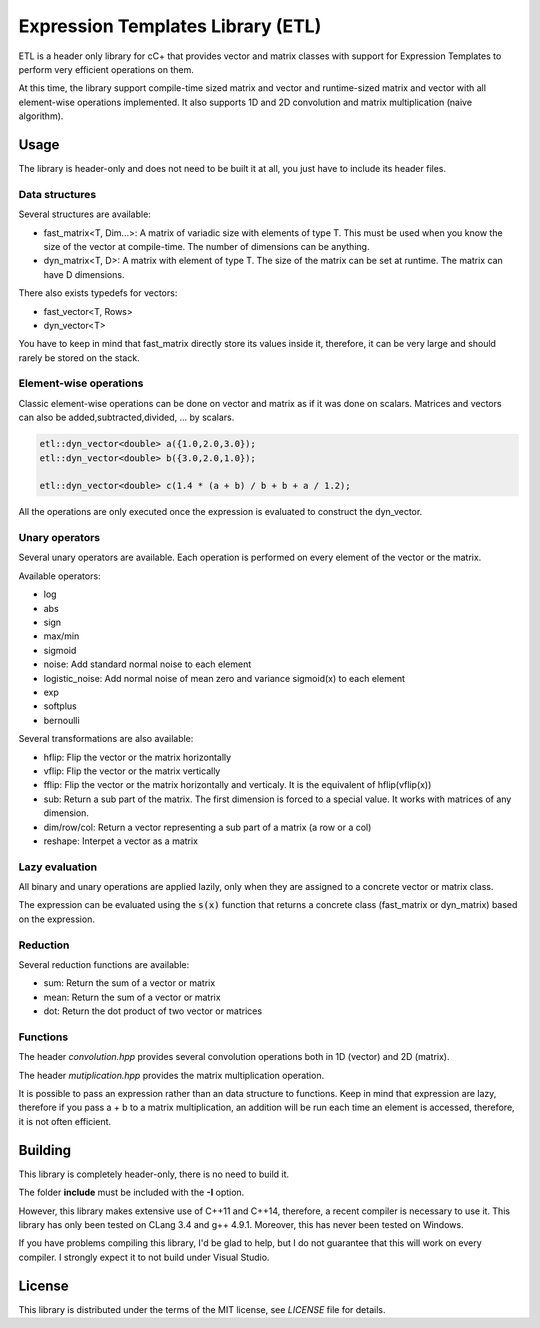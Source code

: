 Expression Templates Library (ETL)
==================================

ETL is a header only library for cC+ that provides vector and
matrix classes with support for Expression Templates to perform very
efficient operations on them. 

At this time, the library support compile-time sized matrix and vector
and runtime-sized matrix and vector with all element-wise operations 
implemented. It also supports 1D and 2D convolution and matrix 
multiplication (naive algorithm). 

Usage
-----

The library is header-only and does not need to be built it at all,
you just have to include its header files. 

Data structures
***************

Several structures are available: 

* fast_matrix<T, Dim...>: A matrix of variadic size with elements of type T.
  This must be used when you know the size of the vector at compile-time. The
  number of dimensions can be anything. 
* dyn_matrix<T, D>: A matrix with element of type T. The size of the
  matrix can be set at runtime.  The matrix can have D dimensions.

There also exists typedefs for vectors: 

* fast_vector<T, Rows>
* dyn_vector<T>

You have to keep in mind that fast_matrix directly store its values inside it,
therefore, it can be very large and should rarely be stored on the stack. 

Element-wise operations
***********************

Classic element-wise operations can be done on vector and matrix as
if it was done on scalars. Matrices and vectors can also be
added,subtracted,divided, ... by scalars. 

.. code:: cpp

    etl::dyn_vector<double> a({1.0,2.0,3.0});
    etl::dyn_vector<double> b({3.0,2.0,1.0});

    etl::dyn_vector<double> c(1.4 * (a + b) / b + b + a / 1.2);


All the operations are only executed once the expression is
evaluated to construct the dyn_vector. 

Unary operators
***************

Several unary operators are available. Each operation is performed
on every element of the vector or the matrix. 

Available operators: 

* log
* abs
* sign
* max/min
* sigmoid
* noise: Add standard normal noise to each element
* logistic_noise: Add normal noise of mean zero and variance sigmoid(x) to each
  element
* exp
* softplus
* bernoulli

Several transformations are also available:

* hflip: Flip the vector or the matrix horizontally
* vflip: Flip the vector or the matrix vertically
* fflip: Flip the vector or the matrix horizontally and verticaly. It is the
  equivalent of hflip(vflip(x))
* sub: Return a sub part of the matrix. The first dimension is forced to a
  special value. It works with matrices of any dimension. 
* dim/row/col: Return a vector representing a sub part of a matrix (a row or a
  col)
* reshape: Interpet a vector as a matrix

Lazy evaluation
***************

All binary and unary operations are applied lazily, only when they are assigned
to a concrete vector or matrix class. 

The expression can be evaluated using the :code:`s(x)` function that returns a
concrete class (fast_matrix or dyn_matrix) based on the expression.

Reduction
*********

Several reduction functions are available:

* sum: Return the sum of a vector or matrix
* mean: Return the sum of a vector or matrix
* dot: Return the dot product of two vector or matrices

Functions
*********

The header *convolution.hpp* provides several convolution operations
both in 1D (vector) and 2D (matrix). 

The header *mutiplication.hpp* provides the matrix multiplication
operation. 

It is possible to pass an expression rather than an data structure
to functions. Keep in mind that expression are lazy, therefore if
you pass a + b to a matrix multiplication, an addition will be run
each time an element is accessed, therefore, it is not often
efficient. 

Building
--------

This library is completely header-only, there is no need to build it.

The folder **include** must be included with the **-I** option. 

However, this library makes extensive use of C++11 and C++14,
therefore, a recent compiler is necessary to use it.  This library
has only been tested on CLang 3.4 and g++ 4.9.1. Moreover, this has
never been tested on Windows. 

If you have problems compiling this library, I'd be glad to help,
but I do not guarantee that this will work on every compiler. I
strongly expect it to not build under Visual Studio.

License
-------

This library is distributed under the terms of the MIT license, see `LICENSE`
file for details.
